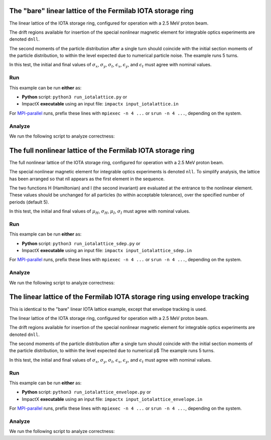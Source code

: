 .. _examples-iotalattice:

The "bare" linear lattice of the Fermilab IOTA storage ring
===========================================================

The linear lattice of the IOTA storage ring, configured for operation with a 2.5 MeV proton beam.

The drift regions available for insertion of the special nonlinear magnetic element for integrable optics experiments are denoted ``dnll``.

The second moments of the particle distribution after a single turn should coincide with the initial section moments of the particle distribution, to within the level expected due to numerical particle noise.
The example runs 5 turns.

In this test, the initial and final values of :math:`\sigma_x`, :math:`\sigma_y`, :math:`\sigma_t`, :math:`\epsilon_x`, :math:`\epsilon_y`, and :math:`\epsilon_t` must agree with nominal values.


Run
---

This example can be run **either** as:

* **Python** script: ``python3 run_iotalattice.py`` or
* ImpactX **executable** using an input file: ``impactx input_iotalattice.in``

For `MPI-parallel <https://www.mpi-forum.org>`__ runs, prefix these lines with ``mpiexec -n 4 ...`` or ``srun -n 4 ...``, depending on the system.

.. tab-set::

   .. tab-item:: Python: Script

       .. literalinclude:: run_iotalattice.py
          :language: python3
          :caption: You can copy this file from ``examples/iota_lattice/run_iotalattice.py``.

   .. tab-item:: Executable: Input File

       .. literalinclude:: input_iotalattice.in
          :language: ini
          :caption: You can copy this file from ``examples/iota_lattice/input_iotalattice.in``.


Analyze
-------

We run the following script to analyze correctness:

.. dropdown:: Script ``analysis_iotalattice.py``

   .. literalinclude:: analysis_iotalattice.py
      :language: python3
      :caption: You can copy this file from ``examples/iota_lattice/analysis_iotalattice.py``.


.. _examples-iotalattice-sdep:

The full nonlinear lattice of the Fermilab IOTA storage ring
============================================================

The full nonlinear lattice of the IOTA storage ring, configured for operation with a 2.5 MeV proton beam.

The special nonlinear magnetic element for integrable optics experiments is denoted ``nll``.  To simplify analysis,
the lattice has been arranged so that nll appears as the first element in the sequence.

The two functions H (Hamiltonian) and I (the second invariant) are evaluated at the entrance to the nonlinear element.
These values should be unchanged for all particles (to within acceptable tolerance), over the specified number of periods (default 5).

In this test, the initial and final values of :math:`\mu_H`, :math:`\sigma_H`, :math:`\mu_I`, :math:`\sigma_I` must agree with nominal values.

Run
---

This example can be run **either** as:

* **Python** script: ``python3 run_iotalattice_sdep.py`` or
* ImpactX **executable** using an input file: ``impactx input_iotalattice_sdep.in``

For `MPI-parallel <https://www.mpi-forum.org>`__ runs, prefix these lines with ``mpiexec -n 4 ...`` or ``srun -n 4 ...``, depending on the system.

.. tab-set::

   .. tab-item:: Python: Script

       .. literalinclude:: run_iotalattice_sdep.py
          :language: python3
          :caption: You can copy this file from ``examples/iota_lattice/run_iotalattice_sdep.py``.

   .. tab-item:: Executable: Input File

       .. literalinclude:: input_iotalattice_sdep.in
          :language: ini
          :caption: You can copy this file from ``examples/iota_lattice/input_iotalattice_sdep.in``.


Analyze
-------

We run the following script to analyze correctness:

.. dropdown:: Script ``analysis_iotalattice_sdep.py``

   .. literalinclude:: analysis_iotalattice_sdep.py
      :language: python3
      :caption: You can copy this file from ``examples/iota_lattice/analysis_iotalattice_sdep.py``.



.. _examples-iotalattice-envelope:

The linear lattice of the Fermilab IOTA storage ring using envelope tracking
==============================================================================

This is identical to the "bare" linear IOTA lattice example, except that envelope tracking is used.

The linear lattice of the IOTA storage ring, configured for operation with a 2.5 MeV proton beam.

The drift regions available for insertion of the special nonlinear magnetic element for integrable optics experiments are denoted ``dnll``.

The second moments of the particle distribution after a single turn should coincide with the initial section moments of the particle distribution, to within the level expected due to
numerical p$
The example runs 5 turns.

In this test, the initial and final values of :math:`\sigma_x`, :math:`\sigma_y`, :math:`\sigma_t`, :math:`\epsilon_x`, :math:`\epsilon_y`, and :math:`\epsilon_t` must agree with nominal
values.


Run
---

This example can be run **either** as:

* **Python** script: ``python3 run_iotalattice_envelope.py`` or
* ImpactX **executable** using an input file: ``impactx input_iotalattice_envelope.in``

For `MPI-parallel <https://www.mpi-forum.org>`__ runs, prefix these lines with ``mpiexec -n 4 ...`` or ``srun -n 4 ...``, depending on the system.

.. tab-set::

   .. tab-item:: Python: Script

       .. literalinclude:: run_iotalattice_envelope.py
          :language: python3
          :caption: You can copy this file from ``examples/iota_lattice/run_iotalattice_envelope.py``.

   .. tab-item:: Executable: Input File

       .. literalinclude:: input_iotalattice_envelope.in
          :language: ini
          :caption: You can copy this file from ``examples/iota_lattice/input_iotalattice_envelope.in``.


Analyze
-------

We run the following script to analyze correctness:

.. dropdown:: Script ``analysis_iotalattice_envelope.py``

   .. literalinclude:: analysis_iotalattice_envelope.py
      :language: python3
      :caption: You can copy this file from ``examples/iota_lattice/analysis_iotalattice_envelope.py``.
